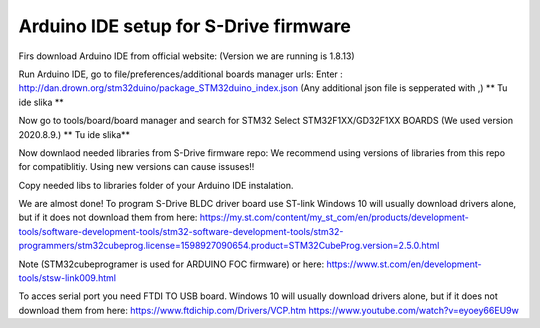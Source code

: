 Arduino IDE setup for S-Drive firmware
=======================================

Firs download Arduino IDE from official website: 
(Version we are running is 1.8.13)

Run Arduino IDE, go to file/preferences/additional boards manager urls:
Enter : http://dan.drown.org/stm32duino/package_STM32duino_index.json
(Any additional json file is sepperated with ,)
** Tu ide slika **

Now go to tools/board/board manager and search for STM32
Select STM32F1XX/GD32F1XX BOARDS
(We used version 2020.8.9.)
** Tu ide slika** 

Now downlaod needed libraries from S-Drive firmware repo:
We recommend using versions of libraries from this repo for compatiblitiy.
Using new versions can cause issuses!!

Copy needed libs to libraries folder of your Arduino IDE instalation.

We are almost done!
To program S-Drive BLDC driver board use ST-link
Windows 10 will usually download drivers alone, but if it does not download them from  here:
https://my.st.com/content/my_st_com/en/products/development-tools/software-development-tools/stm32-software-development-tools/stm32-programmers/stm32cubeprog.license=1598927090654.product=STM32CubeProg.version=2.5.0.html 

Note (STM32cubeprogramer is used for ARDUINO FOC firmware)
or here: https://www.st.com/en/development-tools/stsw-link009.html

To acces serial port you need FTDI TO USB board.
Windows 10 will usually download drivers alone, but if it does not download them from  here:
https://www.ftdichip.com/Drivers/VCP.htm
https://www.youtube.com/watch?v=eyoey66EU9w


